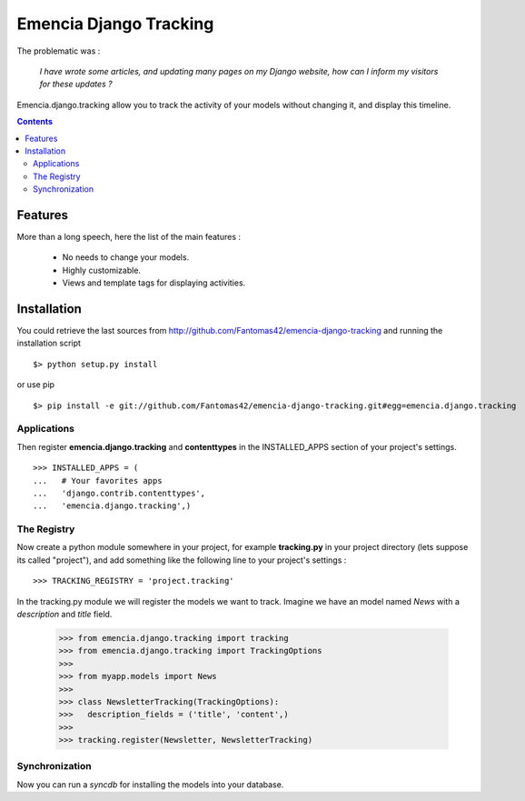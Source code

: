 =======================
Emencia Django Tracking
=======================

The problematic was :

 *I have wrote some articles, and updating many pages on my Django website, how can I inform my visitors for these updates ?*

Emencia.django.tracking allow you to track the activity of your models without
changing it, and display this timeline.

.. contents::

Features
========

More than a long speech, here the list of the main features :

  * No needs to change your models.
  * Highly customizable.
  * Views and template tags for displaying activities.

Installation
============

You could retrieve the last sources from http://github.com/Fantomas42/emencia-django-tracking and running the installation script ::
    
  $> python setup.py install

or use pip ::

  $> pip install -e git://github.com/Fantomas42/emencia-django-tracking.git#egg=emencia.django.tracking

Applications
------------

Then register **emencia.django.tracking** and **contenttypes** in the INSTALLED_APPS section of your project's settings. ::

  >>> INSTALLED_APPS = (
  ...   # Your favorites apps
  ...   'django.contrib.contenttypes',
  ...   'emencia.django.tracking',)

The Registry
------------

Now create a python module somewhere in your project, for example **tracking.py** in your project directory (lets suppose its called "project"), 
and add something like the following line to your project's settings : ::

  >>> TRACKING_REGISTRY = 'project.tracking'

In the tracking.py module we will register the models we want to track.
Imagine we have an model named *News* with a *description* and *title* field.

  >>> from emencia.django.tracking import tracking
  >>> from emencia.django.tracking import TrackingOptions
  >>>
  >>> from myapp.models import News
  >>>
  >>> class NewsletterTracking(TrackingOptions):
  >>>   description_fields = ('title', 'content',)
  >>>
  >>> tracking.register(Newsletter, NewsletterTracking)

Synchronization
---------------

Now you can run a *syncdb* for installing the models into your database.


